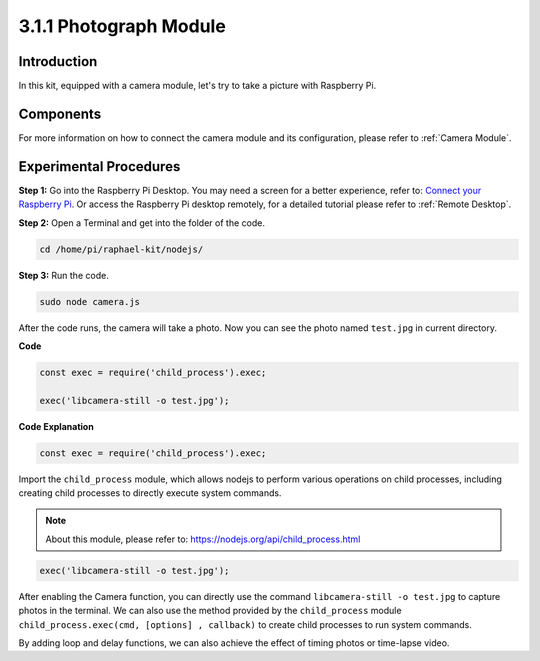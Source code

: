 3.1.1 Photograph Module
==========================

Introduction
-----------------

In this kit, equipped with a camera module, let's try to take a picture with Raspberry Pi.

Components
----------------

.. image:: ../img/photo1.png
  :width: 800

For more information on how to connect the camera module and its configuration, please refer to :ref:`Camera Module`.

Experimental Procedures
------------------------------

**Step 1:** Go into the Raspberry Pi Desktop. You may need a screen for a better experience, refer to: `Connect your Raspberry Pi <https://projects.raspberrypi.org/en/projects/raspberry-pi-setting-up/3>`_. Or access the Raspberry Pi desktop remotely, for a detailed tutorial please refer to :ref:`Remote Desktop`.


**Step 2:** Open a Terminal and get into the folder of the code.

.. raw:: html

   <run></run>

.. code-block::

    cd /home/pi/raphael-kit/nodejs/

**Step 3:** Run the code.

.. raw:: html

   <run></run>

.. code-block::

    sudo node camera.js

After the code runs, the camera will take a photo. Now you can see the photo named ``test.jpg`` in current directory. 



**Code**

.. code-block:: js

    const exec = require('child_process').exec;

    exec('libcamera-still -o test.jpg');

**Code Explanation**

.. code-block:: js

    const exec = require('child_process').exec;

Import the ``child_process`` module, which allows nodejs to perform various operations on child processes, including creating child processes to directly execute system commands.

.. note:: 
    About this module, please refer to: https://nodejs.org/api/child_process.html

.. code-block:: js

    exec('libcamera-still -o test.jpg');

After enabling the Camera function, you can directly use the command ``libcamera-still -o test.jpg`` to capture photos in the terminal. We can also use the method provided by the ``child_process`` module ``child_process.exec(cmd, [options] , callback)`` to create child processes to run system commands.

By adding loop and delay functions, we can also achieve the effect of timing photos or time-lapse video.